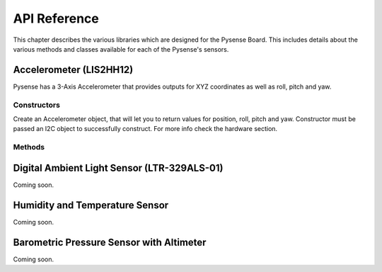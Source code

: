 .. _pysense_ref:


API Reference
=============

This chapter describes the various libraries which are designed for the Pysense Board. This includes details about the various methods and classes available for each of the Pysense's sensors.

Accelerometer (LIS2HH12)
------------------------

Pysense has a 3-Axis Accelerometer that provides outputs for XYZ coordinates as well as roll, pitch and yaw.

Constructors
^^^^^^^^^^^^

.. class:: LIS2HH12(i2c=None, sda=None, scl=None)

   Create an Accelerometer object, that will let you to return values for position, roll, pitch and yaw. Constructor must be passed an I2C object to successfully construct. For more info check the hardware section.

Methods
^^^^^^^

.. method:: LIS2HH12.read()

   Read the XYZ coordinates from the 3-Axis Accelerometer. Returns a ``tuple`` with the 3 values of position.

.. method:: LIS2HH12.roll()

   Read the current roll from the 3-Axis Accelerometer. Returns a value in degrees.

.. method:: LIS2HH12.pitch()

   Read the current pitch from the 3-Axis Accelerometer. Returns a value in degrees.

.. method:: LIS2HH12.yaw()

   Read the current yaw from the 3-Axis Accelerometer. Returns a value in degrees.


Digital Ambient Light Sensor (LTR-329ALS-01)
--------------------------------------------

Coming soon.

Humidity and Temperature Sensor
-------------------------------

Coming soon.

Barometric Pressure Sensor with Altimeter
-----------------------------------------

Coming soon.
